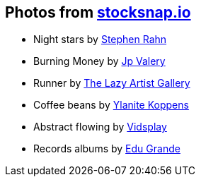 == Photos from https://stocksnap.io[stocksnap.io]

* Night stars by https://stocksnap.io/author/srahn[Stephen Rahn]
* Burning Money by https://stocksnap.io/author/jpvalery"[Jp Valery]
* Runner by https://stocksnap.io/author/thelazyartistgallery"[The Lazy Artist Gallery]
* Coffee beans by https://stocksnap.io/author/ylanitekoppens"[Ylanite Koppens]
* Abstract flowing by https://stocksnap.io/author/vidsplay"[Vidsplay]
* Records albums by https://stocksnap.io/author/27327"[Edu Grande]
